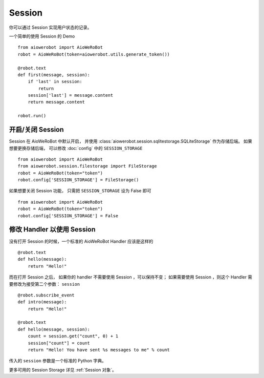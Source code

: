 Session
==========

你可以通过 Session 实现用户状态的记录。

一个简单的使用 Session 的 Demo ::

    from aiowerobot import AioWeRoBot
    robot = AioWeRoBot(token=aiowerobot.utils.generate_token())

    @robot.text
    def first(message, session):
        if 'last' in session:
            return
        session['last'] = message.content
        return message.content

    robot.run()

开启/关闭 Session
-----------------

Session 在 AioWeRoBot 中默认开启， 并使用 :class:`aiowerobot.session.sqlitestorage.SQLiteStorage` 作为存储后端。 如果想要更换存储后端， 可以修改 :doc:`config` 中的 ``SESSION_STORAGE`` ::

    from aiowerobot import AioWeRoBot
    from aiowerobot.session.filestorage import FileStorage
    robot = AioWeRoBot(token="token")
    robot.config['SESSION_STORAGE'] = FileStorage()


如果想要关闭 Session 功能， 只需把 ``SESSION_STORAGE`` 设为 False 即可 ::

    from aiowerobot import AioWeRoBot
    robot = AioWeRoBot(token="token")
    robot.config['SESSION_STORAGE'] = False

修改 Handler 以使用 Session
--------------------------------

没有打开 Session 的时候，一个标准的 AioWeRoBot Handler 应该是这样的 ::

    @robot.text
    def hello(message):
        return "Hello!"

而在打开 Session 之后， 如果你的 handler 不需要使用 Session ，可以保持不变； 如果需要使用 Session ，则这个 Handler 需要修改为接受第二个参数： ``session`` ::

    @robot.subscribe_event
    def intro(message):
        return "Hello!"

    @robot.text
    def hello(message, session):
        count = session.get("count", 0) + 1
        session["count"] = count
        return "Hello! You have sent %s messages to me" % count

传入的 ``session`` 参数是一个标准的 Python 字典。

更多可用的 Session Storage 详见 :ref:`Session 对象`。
